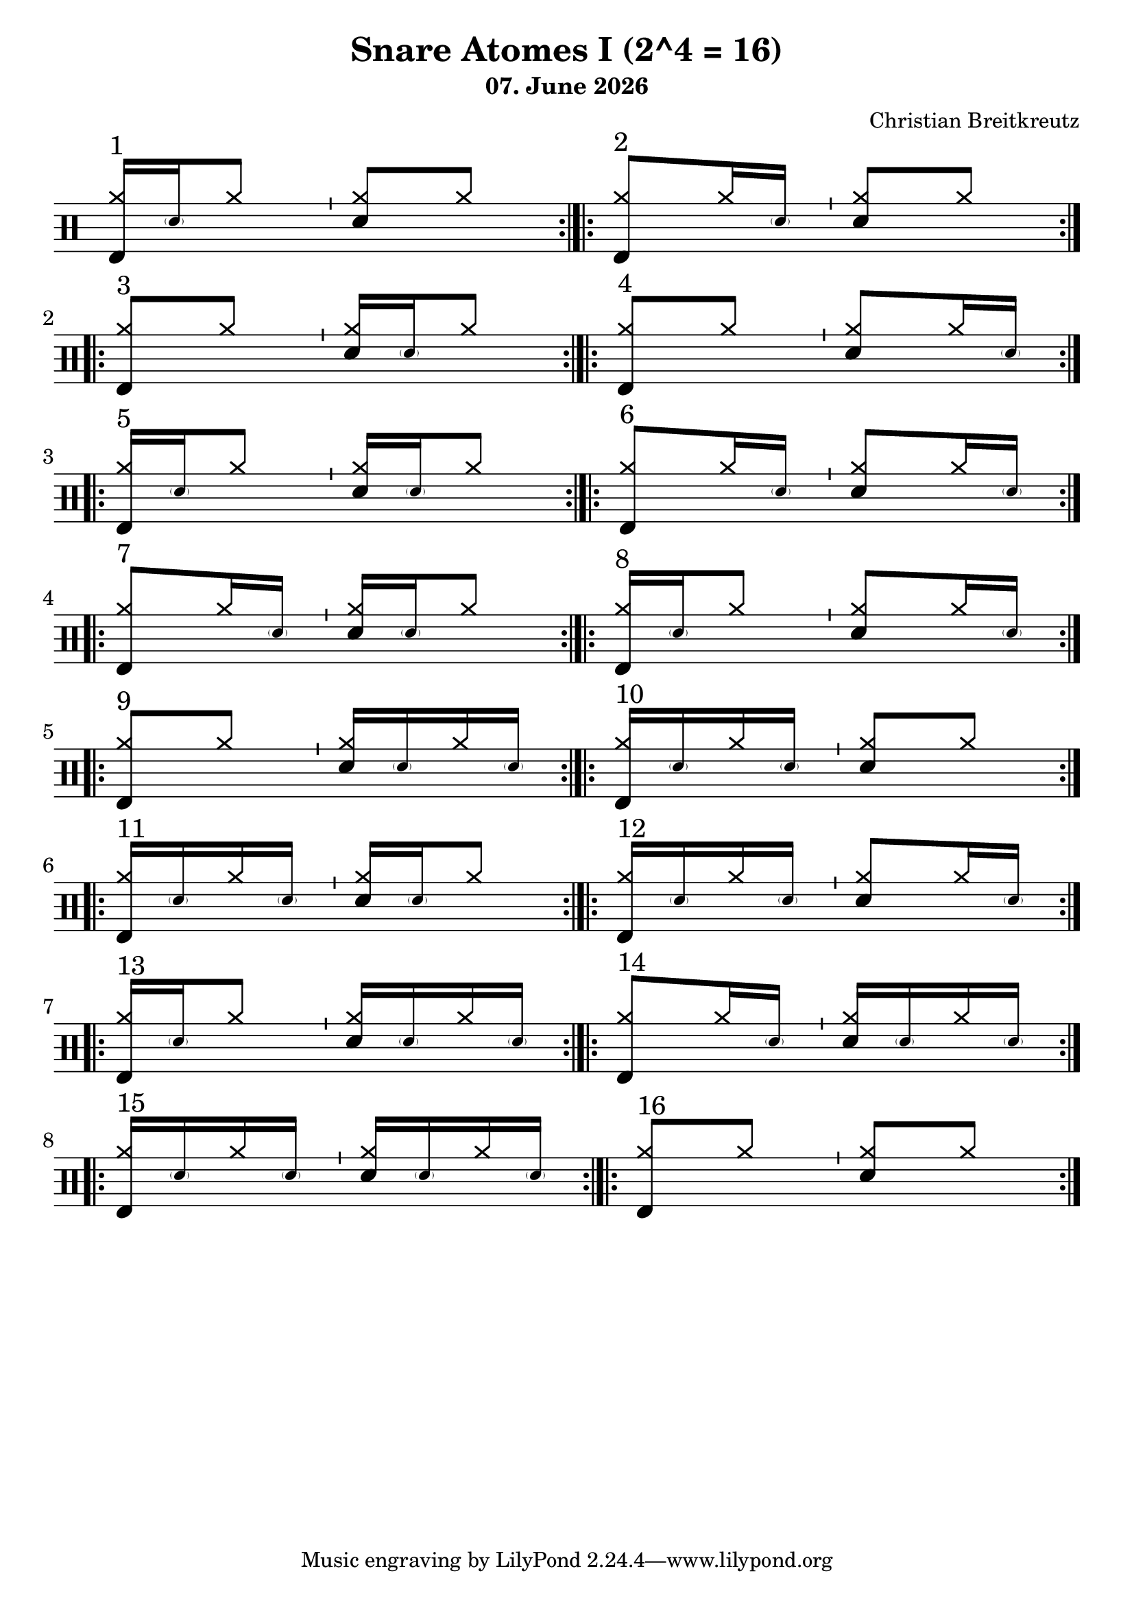 \version "2.18.2"
#(define drumset '(
    (bassdrum     default     #f         -5)
    (snare        default     #f         1)
    (hihat          cross     #f         5)
    (pedalhihat     cross     #f        -5)
    (closedhihat    cross     "stopped"  5)
    (openhihat      cross     "open"     5)
    
    (hightom      default     #f         3)
    (lowmidtom    default     #f         2)
    (lowtom       default     #f        -1)
    
    (ridecymbal     cross     #f         4)
    (crashcymbal    cross     #f         6)
    (cowbell           do     #f         3)))
date = #(strftime "%d. %B %Y" (localtime (current-time)))
\header{
    title = \markup \center-column { "Snare Atomes I (2^4 = 16)" }
    composer="Christian Breitkreutz"  
    subtitle = \date
}
global = {
  \key c \major
  \time 2/4
  \tempo 4=96
}
\layout {
indent = #0
}
sb = \bar "'"
rb= \bar ":|.|:"

ghost= #(define-music-function
        (parser location note )
        (ly:music?)
        #{
          \once \teeny
           \parenthesize #note
        #}
)
allegro = \markup { \bold \large Allegro }
up = \drummode { \repeat volta 2 {
                 \override Staff.TimeSignature #'stencil = ##f 

                 <hh bd>16^"1"  [\ghost sn hh8]  \sb <hh sn>8[hh] \rb 
                 <hh bd>8^"2"[hh16 \ghost sn ] \sb <hh sn>8[hh] \rb
                 \break

                 <hh bd>8^"3"[hh8] \sb <hh sn>16[ \ghost sn hh8] \rb
                 <hh bd>8^"4"[hh8] \sb <hh sn>8[hh16 \ghost sn] \rb
                 \break
 
                 <hh bd>16^"5"[\ghost sn hh8] \sb <hh sn>16 [\ghost sn hh8] \rb
                 <hh bd>8^"6"[hh16 \ghost sn] \sb <hh sn>8[ hh16 \ghost sn] \rb
                 \break

                 <hh bd>8^"7 "[hh16 \ghost sn] \sb <hh sn>16[\ghost sn hh8]\rb
                 <hh bd>16^"8"[ \ghost sn hh8] \sb <hh sn>8[hh16 \ghost sn] \rb
                 \break
                 
                 <hh bd>8^"9"[hh8] \sb <hh sn>16[\ghost sn hh16 \ghost sn] \rb
                 <hh bd>16^"10"[\ghost sn hh \ghost sn] \sb <hh sn>8[ hh8] \rb 
                 \break
                 
                 <hh bd>16^"11"[\ghost sn hh16 \ghost sn] \sb <hh sn>16[\ghost sn hh8] \rb
                 <hh bd>16^"12"[\ghost sn hh16 \ghost sn] \sb <hh sn>8[ hh16 \ghost sn] \rb
                 \break

                 <hh bd>16^"13"[\ghost sn hh8]  \sb <hh sn>16[\ghost sn hh16 \ghost sn] \rb
                 <hh bd>8^"14"[ hh16 \ghost sn] \sb <hh sn>16[\ghost sn hh16 \ghost sn] \rb
                 \break
                 
                 <hh bd>16^"15"[\ghost sn hh \ghost sn] \sb <hh sn>16[\ghost sn hh16 \ghost sn] \rb
                 <hh bd>8^"16"[ hh8] \sb <hh sn>8[ hh8] \rb
                 \break
                 }
}


\score {
  
  \new DrumStaff 
  \with {
    \consists "Instrument_name_engraver"
    \consists "Parenthesis_engraver"

  } <<
    \set DrumStaff.drumStyleTable = #(alist->hash-table drumset)
    \new DrumVoice { \voiceOne \up }
  >>
  \midi { }
  \layout {
    #(layout-set-staff-size 25.2)
   \context { 
      \Staff 
      \remove Time_signature_engraver 
    } 
  }
}
